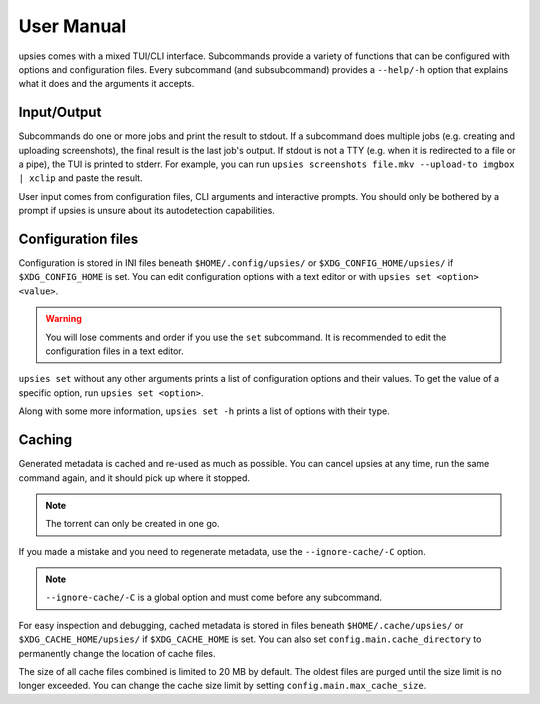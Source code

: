 User Manual
===========

upsies comes with a mixed TUI/CLI interface. Subcommands provide a variety of
functions that can be configured with options and configuration files. Every
subcommand (and subsubcommand) provides a ``--help/-h`` option that explains
what it does and the arguments it accepts.

Input/Output
------------

Subcommands do one or more jobs and print the result to stdout. If a subcommand
does multiple jobs (e.g. creating and uploading screenshots), the final result
is the last job's output. If stdout is not a TTY (e.g. when it is redirected to
a file or a pipe), the TUI is printed to stderr. For example, you can run
``upsies screenshots file.mkv --upload-to imgbox | xclip`` and paste the result.

User input comes from configuration files, CLI arguments and interactive
prompts. You should only be bothered by a prompt if upsies is unsure about its
autodetection capabilities.

Configuration files
-------------------

Configuration is stored in INI files beneath ``$HOME/.config/upsies/`` or
``$XDG_CONFIG_HOME/upsies/`` if ``$XDG_CONFIG_HOME`` is set. You can edit
configuration options with a text editor or with ``upsies set <option>
<value>``.

.. warning:: You will lose comments and order if you use the ``set`` subcommand.
             It is recommended to edit the configuration files in a text editor.

``upsies set`` without any other arguments prints a list of configuration
options and their values. To get the value of a specific option, run ``upsies
set <option>``.

Along with some more information, ``upsies set -h`` prints a list of options
with their type.

Caching
-------

Generated metadata is cached and re-used as much as possible. You can cancel
upsies at any time, run the same command again, and it should pick up where it
stopped.

.. note:: The torrent can only be created in one go.

If you made a mistake and you need to regenerate metadata, use the
``--ignore-cache/-C`` option.

.. note:: ``--ignore-cache/-C`` is a global option and must come before any
          subcommand.

For easy inspection and debugging, cached metadata is stored in files beneath
``$HOME/.cache/upsies/`` or ``$XDG_CACHE_HOME/upsies/`` if ``$XDG_CACHE_HOME``
is set. You can also set ``config.main.cache_directory`` to permanently change
the location of cache files.

The size of all cache files combined is limited to 20 MB by default. The oldest
files are purged until the size limit is no longer exceeded. You can change the
cache size limit by setting ``config.main.max_cache_size``.
